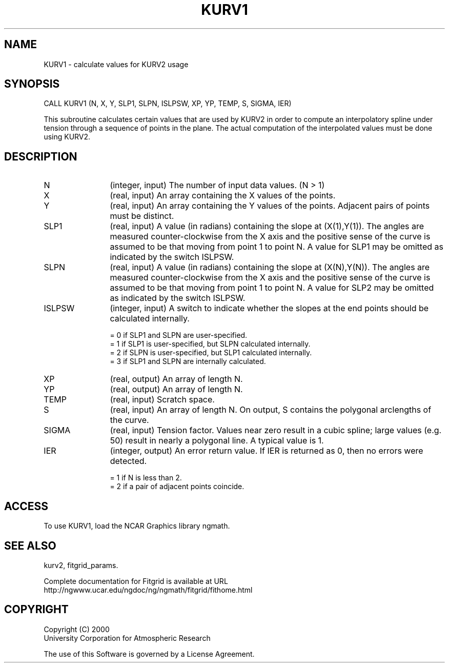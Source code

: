 .\"
.\"	$Id: kurv1.m,v 1.4 2008-07-27 03:35:39 haley Exp $
.\"
.TH KURV1 3NCARG "March 1998" UNIX "NCAR GRAPHICS"
.SH NAME
KURV1 - calculate values for KURV2 usage
.SH SYNOPSIS
CALL KURV1  (N, X, Y, SLP1, SLPN, ISLPSW, XP, YP, TEMP, S, SIGMA, IER) 
.sp
This subroutine calculates certain values that are used by KURV2 in
order to compute an interpolatory spline under tension through a
sequence of points in the plane. The actual computation of the
interpolated values must be done using KURV2.  
.SH DESCRIPTION
.IP N 12
(integer, input) The number of input data values. (N > 1) 
.IP X 12
(real, input) An array containing the X values of the points. 
.IP Y 12
(real, input) An array containing the Y values of the points. 
Adjacent pairs of points must be distinct. 
.IP SLP1 12
(real, input) A value (in radians) containing the slope at (X(1),Y(1)). 
The angles are measured counter-clockwise from the X axis and the
positive sense of the curve is assumed to be that moving from
point 1 to point N. A value for SLP1 may be omitted as
indicated by the switch ISLPSW. 
.IP SLPN 12
(real, input) A value (in radians) containing the slope at (X(N),Y(N)). The
angles are measured counter-clockwise from the X axis and the
positive sense of the curve is assumed to be that moving from
point 1 to point N. A value for SLP2 may be omitted as
indicated by the switch ISLPSW. 
.IP ISLPSW 12
(integer, input) A switch to indicate whether the slopes at the end points 
should be calculated internally. 
.sp
= 0 if SLP1 and SLPN are user-specified. 
.br
= 1 if SLP1 is user-specified, but SLPN calculated internally. 
.br
= 2 if SLPN is user-specified, but SLP1 calculated internally. 
.br
= 3 if SLP1 and SLPN are internally calculated. 
.IP XP 12
(real, output) An array of length N. 
.IP YP 12
(real, output) An array of length N. 
.IP TEMP 12
(real, input) Scratch space. 
.IP S 12
(real, input) An array of length N. On output, S contains the polygonal
arclengths of the curve. 
.IP SIGMA 12
(real, input) Tension factor. Values near zero result in a cubic spline; 
large values (e.g. 50) result in nearly a polygonal line. A typical value
is 1. 
.IP IER 12
(integer, output) An error return value. If IER is returned as 0, then no 
errors were detected. 
.sp
= 1 if N is less than 2. 
.br
= 2 if a pair of adjacent points coincide. 
.SH ACCESS
To use KURV1, load the NCAR Graphics library ngmath.
.SH SEE ALSO
kurv2,
fitgrid_params.
.sp
Complete documentation for Fitgrid is available at URL
.br
http://ngwww.ucar.edu/ngdoc/ng/ngmath/fitgrid/fithome.html
.SH COPYRIGHT
Copyright (C) 2000
.br
University Corporation for Atmospheric Research
.br

The use of this Software is governed by a License Agreement.
